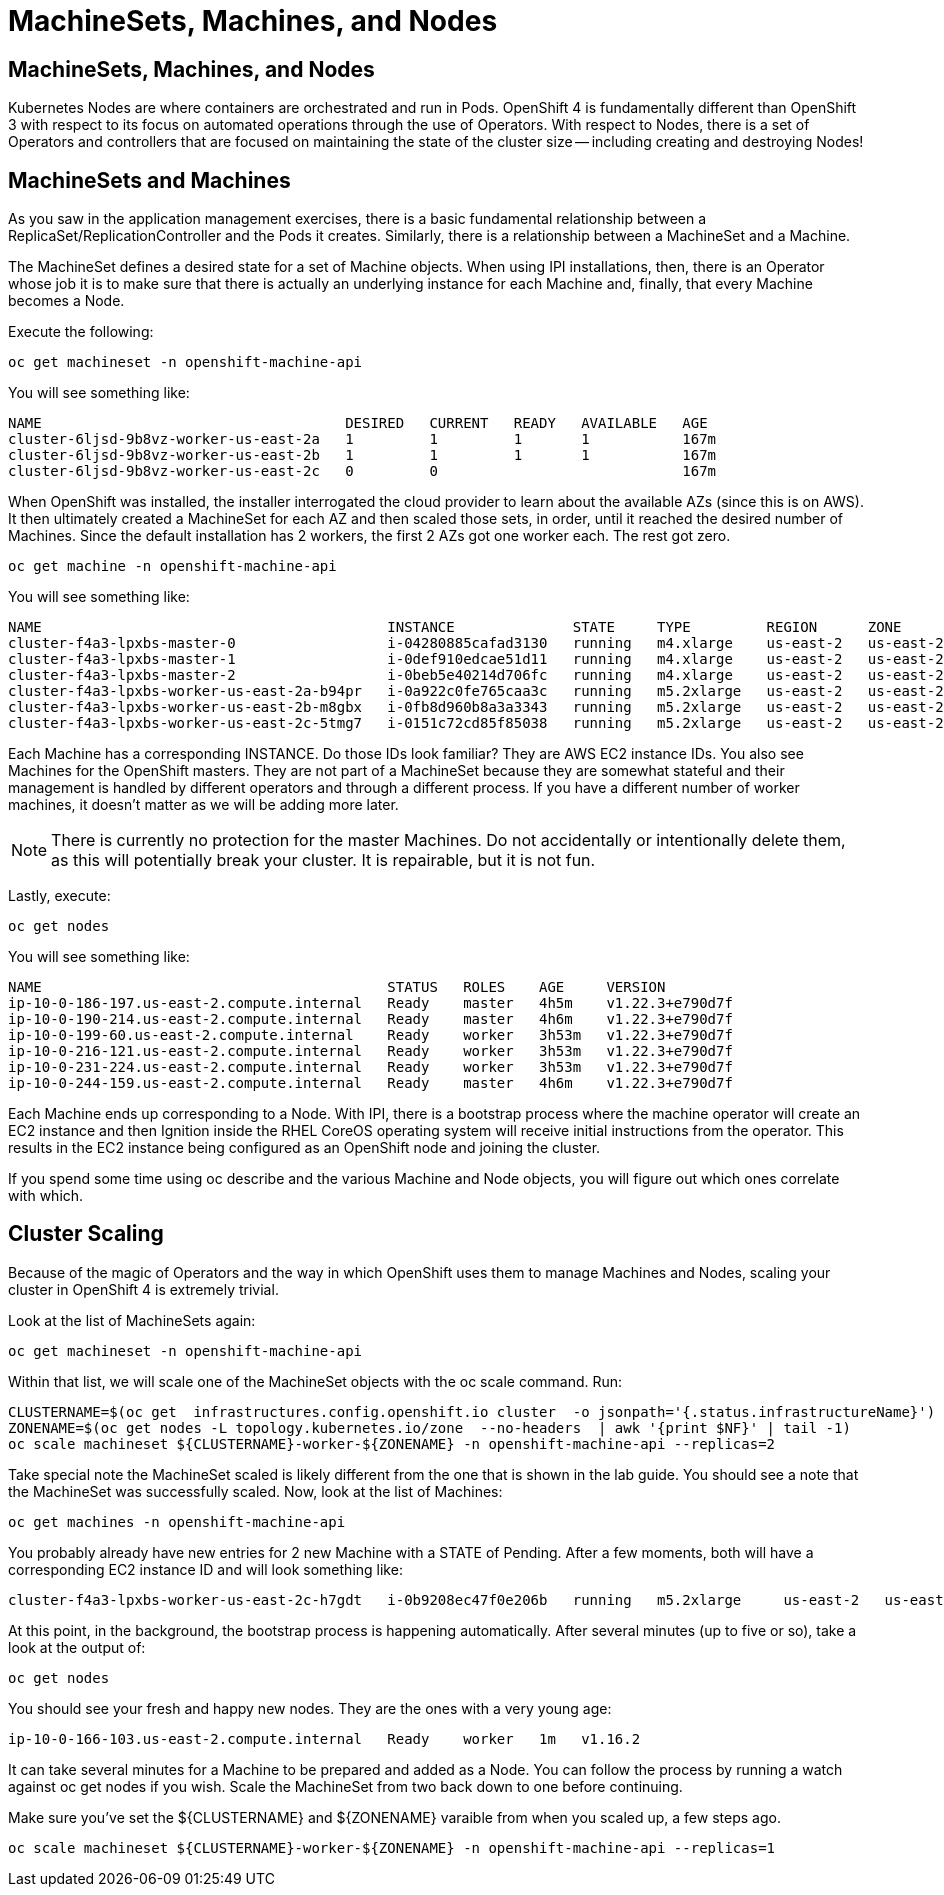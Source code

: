 = MachineSets, Machines, and Nodes

== MachineSets, Machines, and Nodes
Kubernetes Nodes are where containers are orchestrated and run in Pods. OpenShift 4 is fundamentally different than OpenShift 3 with respect to its focus on automated operations through the use of Operators. With respect to Nodes, there is a set of Operators and controllers that are focused on maintaining the state of the cluster size — including creating and destroying Nodes!

== MachineSets and Machines
As you saw in the application management exercises, there is a basic fundamental relationship between a ReplicaSet/ReplicationController and the Pods it creates. Similarly, there is a relationship between a MachineSet and a Machine.

The MachineSet defines a desired state for a set of Machine objects. When using IPI installations, then, there is an Operator whose job it is to make sure that there is actually an underlying instance for each Machine and, finally, that every Machine becomes a Node.

Execute the following:


[.console-input]
[source, bash]
----
oc get machineset -n openshift-machine-api
----
You will see something like:
[.console]
[source,bash]
----
NAME                                    DESIRED   CURRENT   READY   AVAILABLE   AGE
cluster-6ljsd-9b8vz-worker-us-east-2a   1         1         1       1           167m
cluster-6ljsd-9b8vz-worker-us-east-2b   1         1         1       1           167m
cluster-6ljsd-9b8vz-worker-us-east-2c   0         0                             167m
----
When OpenShift was installed, the installer interrogated the cloud provider to learn about the available AZs (since this is on AWS). It then ultimately created a MachineSet for each AZ and then scaled those sets, in order, until it reached the desired number of Machines. Since the default installation has 2 workers, the first 2 AZs got one worker each. The rest got zero.

[.console-input]
[source, bash]
----
oc get machine -n openshift-machine-api
----
You will see something like:
----
NAME                                         INSTANCE              STATE     TYPE         REGION      ZONE         AGE
cluster-f4a3-lpxbs-master-0                  i-04280885cafad3130   running   m4.xlarge    us-east-2   us-east-2a   47h
cluster-f4a3-lpxbs-master-1                  i-0def910edcae51d11   running   m4.xlarge    us-east-2   us-east-2b   47h
cluster-f4a3-lpxbs-master-2                  i-0beb5e40214d706fc   running   m4.xlarge    us-east-2   us-east-2c   47h
cluster-f4a3-lpxbs-worker-us-east-2a-b94pr   i-0a922c0fe765caa3c   running   m5.2xlarge   us-east-2   us-east-2a   47h
cluster-f4a3-lpxbs-worker-us-east-2b-m8gbx   i-0fb8d960b8a3a3343   running   m5.2xlarge   us-east-2   us-east-2b   47h
cluster-f4a3-lpxbs-worker-us-east-2c-5tmg7   i-0151c72cd85f85038   running   m5.2xlarge   us-east-2   us-east-2c   47h
----
Each Machine has a corresponding INSTANCE. Do those IDs look familiar? They are AWS EC2 instance IDs. You also see Machines for the OpenShift masters. They are not part of a MachineSet because they are somewhat stateful and their management is handled by different operators and through a different process. If you have a different number of worker machines, it doesn’t matter as we will be adding more later.
[NOTE]
====
There is currently no protection for the master Machines. Do not accidentally or intentionally delete them, as this will potentially break your cluster. It is repairable, but it is not fun.
====
Lastly, execute:

[.console-input]
[source, bash]
----
oc get nodes
----
You will see something like:
----
NAME                                         STATUS   ROLES    AGE     VERSION
ip-10-0-186-197.us-east-2.compute.internal   Ready    master   4h5m    v1.22.3+e790d7f
ip-10-0-190-214.us-east-2.compute.internal   Ready    master   4h6m    v1.22.3+e790d7f
ip-10-0-199-60.us-east-2.compute.internal    Ready    worker   3h53m   v1.22.3+e790d7f
ip-10-0-216-121.us-east-2.compute.internal   Ready    worker   3h53m   v1.22.3+e790d7f
ip-10-0-231-224.us-east-2.compute.internal   Ready    worker   3h53m   v1.22.3+e790d7f
ip-10-0-244-159.us-east-2.compute.internal   Ready    master   4h6m    v1.22.3+e790d7f
----
Each Machine ends up corresponding to a Node. With IPI, there is a bootstrap process where the machine operator will create an EC2 instance and then Ignition inside the RHEL CoreOS operating system will receive initial instructions from the operator. This results in the EC2 instance being configured as an OpenShift node and joining the cluster.

If you spend some time using oc describe and the various Machine and Node objects, you will figure out which ones correlate with which.

== Cluster Scaling
Because of the magic of Operators and the way in which OpenShift uses them to manage Machines and Nodes, scaling your cluster in OpenShift 4 is extremely trivial.

Look at the list of MachineSets again:

[.console-input]
[source, bash]
----
oc get machineset -n openshift-machine-api
----
Within that list, we will scale one of the MachineSet objects with the oc scale command. Run:

[.console-input]
[source, bash]
----
CLUSTERNAME=$(oc get  infrastructures.config.openshift.io cluster  -o jsonpath='{.status.infrastructureName}')
ZONENAME=$(oc get nodes -L topology.kubernetes.io/zone  --no-headers  | awk '{print $NF}' | tail -1)
oc scale machineset ${CLUSTERNAME}-worker-${ZONENAME} -n openshift-machine-api --replicas=2
----
Take special note the MachineSet scaled is likely different from the one that is shown in the lab guide. You should see a note that the MachineSet was successfully scaled. Now, look at the list of Machines:

[.console-input]
[source, bash]
----
oc get machines -n openshift-machine-api
----
You probably already have new entries for 2 new Machine with a STATE of Pending. After a few moments, both will have a corresponding EC2 instance ID and will look something like:
----
cluster-f4a3-lpxbs-worker-us-east-2c-h7gdt   i-0b9208ec47f0e206b   running   m5.2xlarge     us-east-2   us-east-2c   47s
----
At this point, in the background, the bootstrap process is happening automatically. After several minutes (up to five or so), take a look at the output of:

[.console-input]
[source, bash]
----
oc get nodes
----
You should see your fresh and happy new nodes. They are the ones with a very young age:
----
ip-10-0-166-103.us-east-2.compute.internal   Ready    worker   1m   v1.16.2
----
It can take several minutes for a Machine to be prepared and added as a Node. You can follow the process by running a watch against oc get nodes if you wish.
Scale the MachineSet from two back down to one before continuing.

Make sure you’ve set the ${CLUSTERNAME} and ${ZONENAME} varaible from when you scaled up, a few steps ago.

[.console-input]
[source, bash]
----
oc scale machineset ${CLUSTERNAME}-worker-${ZONENAME} -n openshift-machine-api --replicas=1
----